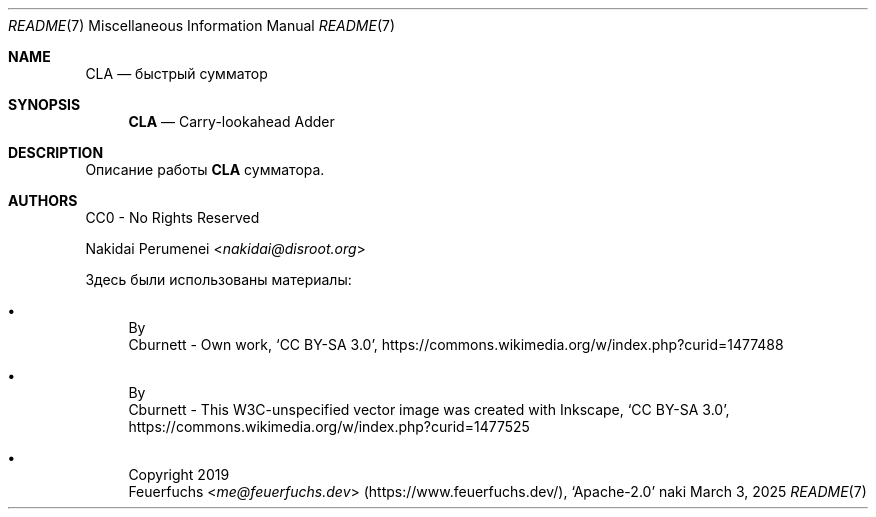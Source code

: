 .Dd March  3, 2025
.Dt README 7
.Os naki
.
.Sh NAME
.Nm CLA
.Nd быстрый сумматор
.
.Sh SYNOPSIS
.Nm
.Nd Carry-lookahead Adder
.
.Sh DESCRIPTION
Описание работы
.Nm
сумматора.
.
.Sh AUTHORS
CC0 - No Rights Reserved
.Pp
.An Nakidai Perumenei Aq Mt nakidai@disroot.org
.
.Pp
Здесь были использованы материалы:
.Bl -bullet
.It Схема RCA
By
.An Cburnett
- Own work,
.Ql CC BY-SA 3.0 ,
.Lk https://commons.wikimedia.org/w/index.php?curid=1477488
.
.It Схема CLA
By
.An Cburnett
- This W3C-unspecified vector image
was created with Inkscape,
.Ql CC BY-SA 3.0 ,
.Lk https://commons.wikimedia.org/w/index.php?curid=1477525
.
.It Эмодзи лисенка
Copyright 2019
.An Feuerfuchs Aq Mt me@feuerfuchs.dev
.Pq Lk https://www.feuerfuchs.dev/ ,
.Ql Apache-2.0
.El
